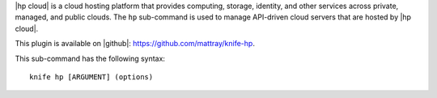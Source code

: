 .. This is an included file that describes a sub-command or argument in Knife.


|hp cloud| is a cloud hosting platform that provides computing, storage, identity, and other services across private, managed, and public clouds. The ``hp`` sub-command is used to manage API-driven cloud servers that are hosted by |hp cloud|.

This plugin is available on |github|: https://github.com/mattray/knife-hp.

This sub-command has the following syntax::

   knife hp [ARGUMENT] (options)

